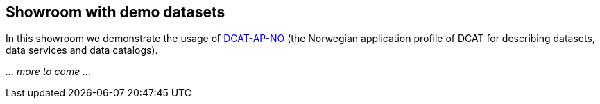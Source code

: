 == Showroom with demo datasets [[demo-datasets]]

In this showroom we demonstrate the usage of https://data.norge.no/specification/dcat-ap-no[DCAT-AP-NO] (the Norwegian application profile of DCAT for describing datasets, data services and data catalogs).

_... more to come ..._